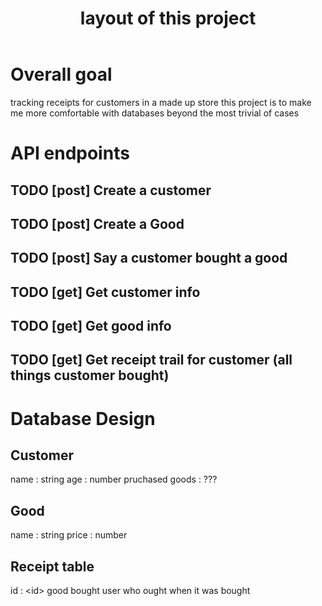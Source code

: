 #+title: layout of this project

* Overall goal
tracking receipts for customers in a made up store
this project is to make me more comfortable with databases beyond the most trivial of cases


* API endpoints
** TODO [post] Create a customer
** TODO [post] Create a Good
** TODO [post] Say a customer bought a good
** TODO [get] Get customer info
** TODO [get] Get good info
** TODO [get] Get receipt trail for customer (all things customer bought)


* Database Design
** Customer
name : string
age : number
pruchased goods : ???

** Good
name : string
price : number

** Receipt table
id : <id>
good bought
user who ought
when it was bought
